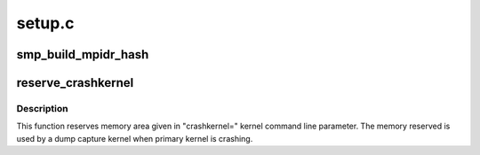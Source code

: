 .. -*- coding: utf-8; mode: rst -*-

=======
setup.c
=======


.. _`smp_build_mpidr_hash`:

smp_build_mpidr_hash
====================

.. c:function:: void smp_build_mpidr_hash ( void)

    Pre-compute shifts required at each affinity level in order to build a linear index from an MPIDR value. Resulting algorithm is a collision free hash carried out through shifting and ORing

    :param void:
        no arguments



.. _`reserve_crashkernel`:

reserve_crashkernel
===================

.. c:function:: void reserve_crashkernel ( void)

    reserves memory are for crash kernel

    :param void:
        no arguments



.. _`reserve_crashkernel.description`:

Description
-----------


This function reserves memory area given in "crashkernel=" kernel command
line parameter. The memory reserved is used by a dump capture kernel when
primary kernel is crashing.

